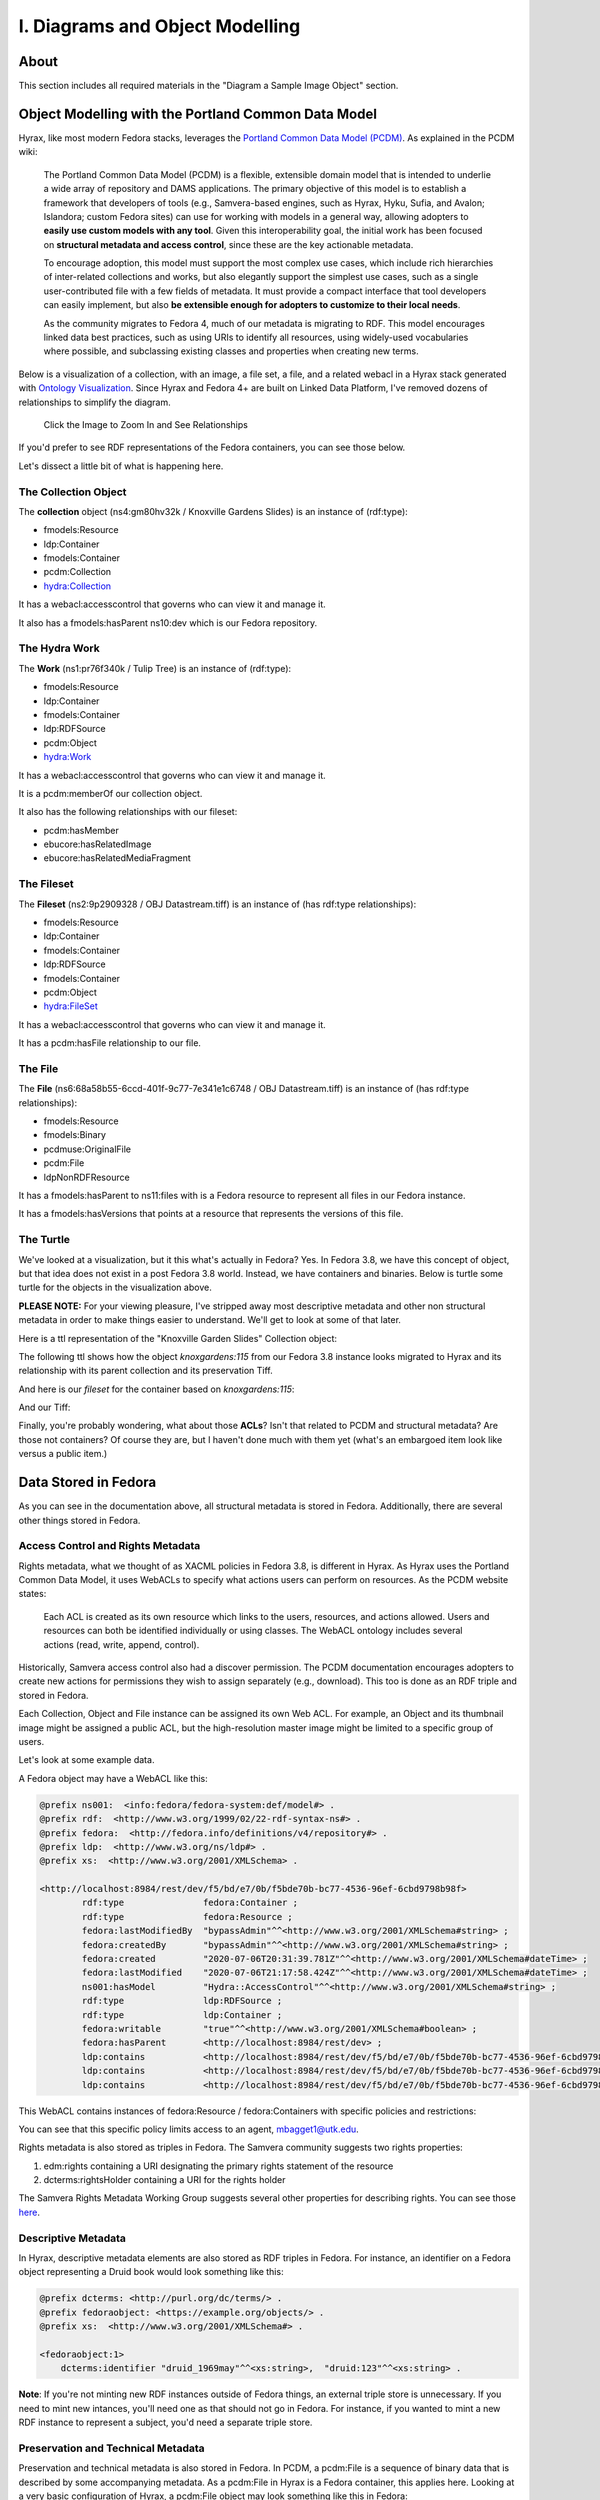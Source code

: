 I. Diagrams and Object Modelling
================================

About
-----

This section includes all required materials in the "Diagram a Sample Image Object" section.

Object Modelling with the Portland Common Data Model
----------------------------------------------------

Hyrax, like most modern Fedora stacks, leverages the `Portland Common Data Model (PCDM) <https://github.com/duraspace/pcdm/wiki>`_.
As explained in the PCDM wiki:

    The Portland Common Data Model (PCDM) is a flexible, extensible domain model that is intended to underlie a wide
    array of repository and DAMS applications. The primary objective of this model is to establish a framework that
    developers of tools (e.g., Samvera-based engines, such as Hyrax, Hyku, Sufia, and Avalon; Islandora; custom Fedora
    sites) can use for working with models in a general way, allowing adopters to **easily use custom models with any tool**.
    Given this interoperability goal, the initial work has been focused on **structural metadata and access control**,
    since these are the key actionable metadata.

    To encourage adoption, this model must support the most complex use cases, which include rich hierarchies of
    inter-related collections and works, but also elegantly support the simplest use cases, such as a single
    user-contributed file with a few fields of metadata. It must provide a compact interface that tool developers can
    easily implement, but also **be extensible enough for adopters to customize to their local needs**.

    As the community migrates to Fedora 4, much of our metadata is migrating to RDF. This model encourages linked data
    best practices, such as using URIs to identify all resources, using widely-used vocabularies where possible, and
    subclassing existing classes and properties when creating new terms.

Below is a visualization of a collection, with an image, a file set, a file, and a related webacl in a Hyrax stack
generated with `Ontology Visualization <https://github.com/usc-isi-i2/ontology-visualization>`_.  Since Hyrax and
Fedora 4+ are built on Linked Data Platform, I've removed dozens of relationships to simplify the diagram.

.. figure:: ../images/visualizing_pcdm.png
    :alt: Content Modelling and PCDM
    :width: 1200px

    Click the Image to Zoom In and See Relationships

If you'd prefer to see RDF representations of the Fedora containers, you can see those below.

Let's dissect a little bit of what is happening here.

=====================
The Collection Object
=====================

The **collection** object (ns4:gm80hv32k / Knoxville Gardens Slides) is an instance of (rdf:type):

* fmodels:Resource
* ldp:Container
* fmodels:Container
* pcdm:Collection
* hydra:Collection

It has a webacl:accesscontrol that governs who can view it and manage it.

It also has a fmodels:hasParent ns10:dev which is our Fedora repository.

==============
The Hydra Work
==============

The **Work** (ns1:pr76f340k / Tulip Tree) is an instance of (rdf:type):

* fmodels:Resource
* ldp:Container
* fmodels:Container
* ldp:RDFSource
* pcdm:Object
* hydra:Work

It has a webacl:accesscontrol that governs who can view it and manage it.

It is a pcdm:memberOf our collection object.

It also has the following relationships with our fileset:

* pcdm:hasMember
* ebucore:hasRelatedImage
* ebucore:hasRelatedMediaFragment

===========
The Fileset
===========

The **Fileset** (ns2:9p2909328 / OBJ Datastream.tiff) is an instance of (has rdf:type relationships):

* fmodels:Resource
* ldp:Container
* fmodels:Container
* ldp:RDFSource
* fmodels:Container
* pcdm:Object
* hydra:FileSet

It has a webacl:accesscontrol that governs who can view it and manage it.

It has a pcdm:hasFile relationship to our file.

========
The File
========

The **File** (ns6:68a58b55-6ccd-401f-9c77-7e341e1c6748 / OBJ Datastream.tiff) is an instance of (has rdf:type relationships):

* fmodels:Resource
* fmodels:Binary
* pcdmuse:OriginalFile
* pcdm:File
* ldpNonRDFResource

It has a fmodels:hasParent to ns11:files with is a Fedora resource to represent all files in our Fedora instance.

It has a fmodels:hasVersions that points at a resource that represents the versions of this file.

==========
The Turtle
==========

We've looked at a visualization, but it this what's actually in Fedora? Yes. In Fedora 3.8, we have this concept of object, but that idea
does not exist in a post Fedora 3.8 world. Instead, we have containers and binaries.  Below is turtle some turtle for
the objects in the visualization above.

**PLEASE NOTE:** For your viewing pleasure, I've stripped away most descriptive metadata and other non structural metadata
in order to make things easier to understand.  We'll get to look at some of that later.

Here is a ttl representation of the "Knoxville Garden Slides" Collection object:

.. code-block:: turtle
    :linenos:
    :caption: Knoxville Garden Slides Collection Object with Minimal Descriptive Metadata modeled as RDF
    :name: Knoxville Garden Slides Collection Object with Minimal Descriptive Metadata modeled as RDF
    :emphasize-lines: 24, 26

    @prefix premis:  <http://www.loc.gov/premis/rdf/v1#> .
    @prefix rdfs:  <http://www.w3.org/2000/01/rdf-schema#> .
    @prefix hydra:  <http://projecthydra.org/works/models#> .
    @prefix webacl:  <http://www.w3.org/ns/auth/acl#> .
    @prefix dct:  <http://purl.org/dc/terms/> .
    @prefix fedora:  <info:fedora/fedora-system:def/model#> .
    @prefix xsi:  <http://www.w3.org/2001/XMLSchema-instance> .
    @prefix xmlns:  <http://www.w3.org/2000/xmlns/> .
    @prefix pcdm:  <http://pcdm.org/models#> .
    @prefix relators:  <http://id.loc.gov/vocabulary/relators/> .
    @prefix xml:  <http://www.w3.org/XML/1998/namespace> .
    @prefix fedoraconfig:  <http://fedora.info/definitions/v4/config#> .
    @prefix foaf:  <http://xmlns.com/foaf/0.1/> .
    @prefix test:  <info:fedora/test/> .
    @prefix schema:  <http://schema.org/> .
    @prefix rdf:  <http://www.w3.org/1999/02/22-rdf-syntax-ns#> .
    @prefix fedora:  <http://fedora.info/definitions/v4/repository#> .
    @prefix ebucore:  <http://www.ebu.ch/metadata/ontologies/ebucore/ebucore#> .
    @prefix ldp:  <http://www.w3.org/ns/ldp#> .
    @prefix xs:  <http://www.w3.org/2001/XMLSchema> .
    @prefix dc:  <http://purl.org/dc/elements/1.1/> .

    <http://localhost:8984/rest/dev/gm/80/hv/32/gm80hv32k>
            rdf:type pcdm:Collection ;
            rdf:type fedora:Container ;
            rdf:type hydra:Collection ;
            rdf:type fedora:Resource ;
            fedora:lastModifiedBy "bypassAdmin"^^<http://www.w3.org/2001/XMLSchema#string> ;
            fedora:hasModel "Collection"^^<http://www.w3.org/2001/XMLSchema#string> ;
            fedora:createdBy "bypassAdmin"^^<http://www.w3.org/2001/XMLSchema#string> ;
            relators:dpt "mbagget1@utk.edu"^^<http://www.w3.org/2001/XMLSchema#string> ;
            fedora:created "2020-05-12T21:56:09.247Z"^^<http://www.w3.org/2001/XMLSchema#dateTime> ;
            fedora:lastModified "2020-05-12T21:56:26.349Z"^^<http://www.w3.org/2001/XMLSchema#dateTime> ;
            webacl:accessControl <http://localhost:8984/rest/dev/3c/7a/9a/39/3c7a9a39-1eee-49b2-a78a-06bcf57adcc6> ;
            schema:additionalType "gid://ucla2019/hyrax-collectiontype/1"^^<http://www.w3.org/2001/XMLSchema#string> ;
            dct:title "Knoxville Garden Slides"^^<http://www.w3.org/2001/XMLSchema#string> ;
            dc:description "This collection of hand-colored lantern slides dates from the late 1920s and early 1930s. The slides depict ornamental gardens in the Knoxville, Tennessee, area and feature a variety of garden styles, plants, flowers, and foliage."^^<http://www.w3.org/2001/XMLSchema#string> ;
            rdf:type ldp:RDFSource ;
            rdf:type ldp:Container ;
            fedora:writable "true"^^<http://www.w3.org/2001/XMLSchema#boolean> ;
            fedora:hasParent <http://localhost:8984/rest/dev> .

The following ttl shows how the object `knoxgardens:115` from our Fedora 3.8 instance looks migrated to Hyrax and its
relationship with its parent collection and its preservation Tiff.

.. code-block:: turtle
    :linenos:
    :caption: knoxgardens:115 in Hyrax as ttl and using PCDM, highlight structural metadata, with only core descriptive metadata
    :name:  knoxgardens:115 in Hyrax as ttl and using PCDM with only core metadata
    :emphasize-lines: 16-17, 24, 44

    @prefix pcdm:  <http://pcdm.org/models#> .
    @prefix dct: <http://purl.org/dc/terms/> .
    @prefix rdf:  <http://www.w3.org/1999/02/22-rdf-syntax-ns#> .
    @prefix relators: <http://id.loc.gov/vocabulary/relators/> .
    @prefix pcdmuse:  <http://pcdm.org/use#> .
    @prefix hydra:  <http://projecthydra.org/works/models#> .
    @prefix fedora:  <http://fedora.info/definitions/v4/repository#> .
    @prefix iana:  <http://www.iana.org/assignments/relation/> .
    @prefix faccess:  <http://fedora.info/definitions/1/0/access/ObjState#> .
    @prefix fmodels:  <info:fedora/fedora-system:def/model#> .
    @prefix ebucore:  <http://www.ebu.ch/metadata/ontologies/ebucore/ebucore#> .
    @prefix acl:  <http://www.w3.org/ns/auth/acl#> .
    @prefix ldp:  <http://www.w3.org/ns/ldp#> .

    <http://localhost:8984/rest/dev/pr/76/f3/40/pr76f340k>
        rdf:type pcdm:Object ;
        rdf:type hydra:Work ;
        rdf:type fedora:Container;
        rdf:type fedora:Resource;
        dct:title "Tulip Tree"^^<http://www.w3.org/2001/XMLSchema#string> ;
        relators:dpt "mbagget1@utk.edu"^^<http://www.w3.org/2001/XMLSchema#string> ;
        dct:dateSubmitted "2020-05-12T21:59:19.647826267+00:00"^^<http://www.w3.org/2001/XMLSchema#dateTime> ;
        dct:modified "2020-05-12T21:59:19.65408406+00:00"^^<http://www.w3.org/2001/XMLSchema#dateTime> ;
        pcdm:memberOf <http://localhost:8984/rest/dev/gm/80/hv/32/gm80hv32k> ;
        iana:last <http://localhost:8984/rest/dev/pr/76/f3/40/pr76f340k/list_source#g47218150558240> ;
        faccess:objState faccess:active ;
        fmodels:hasModel "Image"^^<http://www.w3.org/2001/XMLSchema#string> ;
        ebucore:hasRelatedMediaFragment <http://localhost:8984/rest/dev/9p/29/09/32/9p2909328> ;
        fedora:createdBy "bypassAdmin"^^<http://www.w3.org/2001/XMLSchema#string> ;
        fedora:created "2020-05-12T21:59:19.736Z"^^<http://www.w3.org/2001/XMLSchema#dateTime> ;
        fedora:lastModified "2020-05-12T21:59:26.707Z"^^<http://www.w3.org/2001/XMLSchema#dateTime> ;
        dct:isPartOf <http://localhost:8984/rest/dev/ad/mi/n_/se/admin_set/default> ;
        dct:modified "2020-05-12T21:59:19.65408406+00:00"^^<http://www.w3.org/2001/XMLSchema#dateTime> ;
        acl:accessControl <http://localhost:8984/rest/dev/97/60/cf/c7/9760cfc7-b141-451c-84a1-ff7cb2223180> ;
        ebucore:hasRelatedImage <http://localhost:8984/rest/dev/9p/29/09/32/9p2909328> ;
        iana:first <http://localhost:8984/rest/dev/pr/76/f3/40/pr76f340k/list_source#g47218150558240> ;
        rdf:type ldp:RDFSource ;
        rdf:type ldp:Container ;
        fedora:writable "true"^^<http://www.w3.org/2001/XMLSchema#boolean> ;
        fedora:hasParent <http://localhost:8984/rest/dev> ;
        ldp:contains <http://localhost:8984/rest/dev/pr/76/f3/40/pr76f340k/member_of_collections> ;
        ldp:contains <http://localhost:8984/rest/dev/pr/76/f3/40/pr76f340k/members> ;
        ldp:contains <http://localhost:8984/rest/dev/pr/76/f3/40/pr76f340k/list_source> ;
        pcdm:hasMember <http://localhost:8984/rest/dev/9p/29/09/32/9p2909328> .

And here is our `fileset` for the container based on `knoxgardens:115`:

.. code-block:: turtle
    :linenos:
    :caption: The fileset belonging to knoxgardens:115 modeled as RDF in Fedora
    :name: The fileset belonging to knoxgardens:115 modeled as RDF in Fedora
    :emphasize-lines: 24, 26, 44

    @prefix premis:  <http://www.loc.gov/premis/rdf/v1#> .
    @prefix rdfs:  <http://www.w3.org/2000/01/rdf-schema#> .
    @prefix hydra:  <http://projecthydra.org/works/models#> .
    @prefix webacl:  <http://www.w3.org/ns/auth/acl#> .
    @prefix dct:  <http://purl.org/dc/terms/> .
    @prefix fedora:  <info:fedora/fedora-system:def/model#> .
    @prefix xsi:  <http://www.w3.org/2001/XMLSchema-instance> .
    @prefix xmlns:  <http://www.w3.org/2000/xmlns/> .
    @prefix pcdm:  <http://pcdm.org/models#> .
    @prefix relators:  <http://id.loc.gov/vocabulary/relators/> .
    @prefix xml:  <http://www.w3.org/XML/1998/namespace> .
    @prefix fedoraconfig:  <http://fedora.info/definitions/v4/config#> .
    @prefix foaf:  <http://xmlns.com/foaf/0.1/> .
    @prefix test:  <info:fedora/test/> .
    @prefix rdf:  <http://www.w3.org/1999/02/22-rdf-syntax-ns#> .
    @prefix fedora:  <http://fedora.info/definitions/v4/repository#> .
    @prefix ebucore:  <http://www.ebu.ch/metadata/ontologies/ebucore/ebucore#> .
    @prefix ldp:  <http://www.w3.org/ns/ldp#> .
    @prefix xs:  <http://www.w3.org/2001/XMLSchema> .
    @prefix dc:  <http://purl.org/dc/elements/1.1/> .

    <http://localhost:8984/rest/dev/9p/29/09/32/9p2909328>
            rdf:type fedora:Container ;
            rdf:type hydra:FileSet ;
            rdf:type fedora:Resource ;
            rdf:type pcdm:Object ;
            fedora:lastModifiedBy "bypassAdmin"^^<http://www.w3.org/2001/XMLSchema#string> ;
            fedora:downloadFilename "OBJ Datastream.tiff"^^<http://www.w3.org/2001/XMLSchema#string> ;
            fedora:hasModel "FileSet"^^<http://www.w3.org/2001/XMLSchema#string> ;
            dct:dateSubmitted "2020-05-12T21:59:21.995548515+00:00"^^<http://www.w3.org/2001/XMLSchema#dateTime> ;
            fedora:createdBy "bypassAdmin"^^<http://www.w3.org/2001/XMLSchema#string> ;
            relators:dpt "mbagget1@utk.edu"^^<http://www.w3.org/2001/XMLSchema#string> ;
            fedora:created "2020-05-12T21:59:21.831Z"^^<http://www.w3.org/2001/XMLSchema#dateTime> ;
            fedora:lastModified "2020-05-12T21:59:26.063Z"^^<http://www.w3.org/2001/XMLSchema#dateTime> ;
            dct:modified "2020-05-12T21:59:21.995548515+00:00"^^<http://www.w3.org/2001/XMLSchema#dateTime> ;
            dc:creator "mbagget1@utk.edu"^^<http://www.w3.org/2001/XMLSchema#string> ;
            webacl:accessControl <http://localhost:8984/rest/dev/4f/9f/76/e5/4f9f76e5-8073-4278-b746-038c57ada57d> ;
            dct:title "OBJ Datastream.tiff"^^<http://www.w3.org/2001/XMLSchema#string> ;
            rdf:type ldp:RDFSource ;
            rdf:type ldp:Container ;
            fedora:writable "true"^^<http://www.w3.org/2001/XMLSchema#boolean> ;
            fedora:hasParent <http://localhost:8984/rest/dev> ;
            ldp:contains <http://localhost:8984/rest/dev/9p/29/09/32/9p2909328/files> ;
            pcdm:hasFile <http://localhost:8984/rest/dev/9p/29/09/32/9p2909328/files/68a58b55-6ccd-401f-9c77-7e341e1c6748> .

And our Tiff:

.. code-block:: turtle
    :linenos:
    :caption: The Actual File
    :name: The Actual File
    :emphasize-lines: 24

    @prefix premis:  <http://www.loc.gov/premis/rdf/v1#> .
    @prefix rdfs:  <http://www.w3.org/2000/01/rdf-schema#> .
    @prefix xsi:  <http://www.w3.org/2001/XMLSchema-instance> .
    @prefix xmlns:  <http://www.w3.org/2000/xmlns/> .
    @prefix pcdm:  <http://pcdm.org/models#> .
    @prefix xml:  <http://www.w3.org/XML/1998/namespace> .
    @prefix pcdmuse:  <http://pcdm.org/use#> .
    @prefix fedoraconfig:  <http://fedora.info/definitions/v4/config#> .
    @prefix foaf:  <http://xmlns.com/foaf/0.1/> .
    @prefix test:  <info:fedora/test/> .
    @prefix hydramix:  <http://projecthydra.org/ns/mix/> .
    @prefix nepomuk:  <http://www.semanticdesktop.org/ontologies/2007/03/22/nfo#> .
    @prefix iana:  <http://www.iana.org/assignments/relation/> .
    @prefix exif:  <http://www.w3.org/2003/12/exif/ns#> .
    @prefix rdf:  <http://www.w3.org/1999/02/22-rdf-syntax-ns#> .
    @prefix fedora:  <http://fedora.info/definitions/v4/repository#> .
    @prefix ebucore:  <http://www.ebu.ch/metadata/ontologies/ebucore/ebucore#> .
    @prefix ldp:  <http://www.w3.org/ns/ldp#> .
    @prefix xs:  <http://www.w3.org/2001/XMLSchema> .
    @prefix dc:  <http://purl.org/dc/elements/1.1/> .

    <http://localhost:8984/rest/dev/9p/29/09/32/9p2909328/files/68a58b55-6ccd-401f-9c77-7e341e1c6748>
            rdf:type ldp:NonRDFSource ;
            rdf:type pcdm:File ;
            rdf:type pcdmuse:OriginalFile ;
            rdf:type fedora:Binary ;
            rdf:type fedora:Resource ;
            fedora:lastModifiedBy "bypassAdmin"^^<http://www.w3.org/2001/XMLSchema#string> ;
            premis:hasFormatName "TIFF EXIF"^^<http://www.w3.org/2001/XMLSchema#string> ;
            ebucore:width "2106"^^<http://www.w3.org/2001/XMLSchema#string> ;
            ebucore:fileSize "17765536"^^<http://www.w3.org/2001/XMLSchema#string> ;
            premis:hasSize "17765536"^^<http://www.w3.org/2001/XMLSchema#long> ;
            exif:orientation "normal*"^^<http://www.w3.org/2001/XMLSchema#string> ;
            fedora:createdBy "bypassAdmin"^^<http://www.w3.org/2001/XMLSchema#string> ;
            fedora:created "2020-05-17T13:20:03.252Z"^^<http://www.w3.org/2001/XMLSchema#dateTime> ;
            premis:hasMessageDigest <urn:sha1:3fe991ef65c061f65233cd7eb9353b8ca109ea2c> ;
            hydramix:colorProfileVersion "2.1.0"^^<http://www.w3.org/2001/XMLSchema#string> ;
            ebucore:filename "OBJ_Datastream.tiff"^^<http://www.w3.org/2001/XMLSchema#string> ;
            exif:software "Adobe Photoshop CS2 Windows"^^<http://www.w3.org/2001/XMLSchema#string> ;
            hydramix:colorProfileName "Adobe RGB (1998)"^^<http://www.w3.org/2001/XMLSchema#string> ;
            nepomuk:hashValue "99d14ee8c28517e10c637e0e0a675b94"^^<http://www.w3.org/2001/XMLSchema#string> ;
            ebucore:dateCreated "2010:01:28 17:33:15-05:00"^^<http://www.w3.org/2001/XMLSchema#string> ;
            exif:colorSpace "RGB"^^<http://www.w3.org/2001/XMLSchema#string> ;
            ebucore:hasMimeType "image/tiff"^^<http://www.w3.org/2001/XMLSchema#string> ;
            fedora:lastModified "2020-05-17T13:20:07.078Z"^^<http://www.w3.org/2001/XMLSchema#dateTime> ;
            ebucore:height "2808"^^<http://www.w3.org/2001/XMLSchema#string> ;
            hydramix:compressionScheme "Uncompressed"^^<http://www.w3.org/2001/XMLSchema#string> ;
            ebucore:dateModified "2010:01:28 17:38:53"^^<http://www.w3.org/2001/XMLSchema#string> ;
            rdf:type ldp:NonRDFSource ;
            fedora:writable "true"^^<http://www.w3.org/2001/XMLSchema#boolean> ;
            iana:describedby <http://localhost:8984/rest/dev/9p/29/09/32/9p2909328/files/68a58b55-6ccd-401f-9c77-7e341e1c6748/fcr:metadata> ;
            fedora:hasParent <http://localhost:8984/rest/dev/9p/29/09/32/9p2909328/files> ;
            fedora:hasFixityService <http://localhost:8984/rest/dev/9p/29/09/32/9p2909328/files/68a58b55-6ccd-401f-9c77-7e341e1c6748/fcr:fixity> ;
            fedora:hasVersions <http://localhost:8984/rest/dev/9p/29/09/32/9p2909328/files/68a58b55-6ccd-401f-9c77-7e341e1c6748/fcr:versions> .

Finally, you're probably wondering, what about those **ACLs**? Isn't that related to PCDM and structural metadata? Are
those not containers? Of course they are, but I haven't done much with them yet (what's an embargoed item look like
versus a public item.)

.. code-block:: turtle
    :linenos:
    :caption: A Web ACL
    :name: A Web ACL

    @prefix premis:  <http://www.loc.gov/premis/rdf/v1#> .
    @prefix rdfs:  <http://www.w3.org/2000/01/rdf-schema#> .
    @prefix ns004:  <http://projecthydra.org/works/models#> .
    @prefix ns003:  <http://www.w3.org/ns/auth/acl#> .
    @prefix ns002:  <http://purl.org/dc/terms/> .
    @prefix ns001:  <info:fedora/fedora-system:def/model#> .
    @prefix xsi:  <http://www.w3.org/2001/XMLSchema-instance> .
    @prefix ns008:  <http://fedora.info/definitions/1/0/access/ObjState#> .
    @prefix ns007:  <http://www.europeana.eu/schemas/edm/> .
    @prefix xmlns:  <http://www.w3.org/2000/xmlns/> .
    @prefix ns006:  <http://pcdm.org/models#> .
    @prefix ns005:  <http://id.loc.gov/vocabulary/relators/> .
    @prefix xml:  <http://www.w3.org/XML/1998/namespace> .
    @prefix ns009:  <http://pcdm.org/use#> .
    @prefix fedoraconfig:  <http://fedora.info/definitions/v4/config#> .
    @prefix foaf:  <http://xmlns.com/foaf/0.1/> .
    @prefix test:  <info:fedora/test/> .
    @prefix hydramix:  <http://projecthydra.org/ns/mix/> .
    @prefix nfo:  <http://www.semanticdesktop.org/ontologies/2007/03/22/nfo#> .
    @prefix ns015:  <http://projecthydra.org/ns/fits/> .
    @prefix linkrelations:  <http://www.iana.org/assignments/relation/> .
    @prefix ns013:  <http://www.openarchives.org/ore/terms/> .
    @prefix exif:  <http://www.w3.org/2003/12/exif/ns#> .
    @prefix ns018:  <http://www.w3.org/2011/content#> .
    @prefix ns017:  <http://schema.org/> .
    @prefix ns016:  <http://sweet.jpl.nasa.gov/2.2/reprDataFormat.owl#> .
    @prefix rdf:  <http://www.w3.org/1999/02/22-rdf-syntax-ns#> .
    @prefix fedora:  <http://fedora.info/definitions/v4/repository#> .
    @prefix ebucore:  <http://www.ebu.ch/metadata/ontologies/ebucore/ebucore#> .
    @prefix ldp:  <http://www.w3.org/ns/ldp#> .
    @prefix xs:  <http://www.w3.org/2001/XMLSchema> .
    @prefix dc:  <http://purl.org/dc/elements/1.1/> .

    <http://localhost:8984/rest/dev/4f/9f/76/e5/4f9f76e5-8073-4278-b746-038c57ada57d>
            rdf:type               fedora:Container ;
            rdf:type               fedora:Resource ;
            fedora:lastModifiedBy  "bypassAdmin"^^<http://www.w3.org/2001/XMLSchema#string> ;
            fedora:createdBy       "bypassAdmin"^^<http://www.w3.org/2001/XMLSchema#string> ;
            fedora:created         "2020-05-12T21:59:21.795Z"^^<http://www.w3.org/2001/XMLSchema#dateTime> ;
            fedora:lastModified    "2020-05-12T21:59:21.969Z"^^<http://www.w3.org/2001/XMLSchema#dateTime> ;
            ns001:hasModel         "Hydra::AccessControl"^^<http://www.w3.org/2001/XMLSchema#string> ;
            rdf:type               ldp:RDFSource ;
            rdf:type               ldp:Container ;
            fedora:writable        "true"^^<http://www.w3.org/2001/XMLSchema#boolean> ;
            fedora:hasParent       <http://localhost:8984/rest/dev> ;
            ldp:contains           <http://localhost:8984/rest/dev/4f/9f/76/e5/4f9f76e5-8073-4278-b746-038c57ada57d/b5/c4/a0/37/b5c4a037-5259-4974-826a-64dadf3cf382> ;
            ldp:contains           <http://localhost:8984/rest/dev/4f/9f/76/e5/4f9f76e5-8073-4278-b746-038c57ada57d/63/e0/63/f0/63e063f0-b661-412f-9352-11c38df46582> ;
            ldp:contains           <http://localhost:8984/rest/dev/4f/9f/76/e5/4f9f76e5-8073-4278-b746-038c57ada57d/d1/b4/cb/2a/d1b4cb2a-599d-490f-97f1-f2faec657c47> .

Data Stored in Fedora
---------------------

As you can see in the documentation above, all structural metadata is stored in Fedora. Additionally, there are several
other things stored in Fedora.

==================================
Access Control and Rights Metadata
==================================

Rights metadata, what we thought of as XACML policies in Fedora 3.8, is different in Hyrax.  As Hyrax uses the Portland
Common Data Model, it uses WebACLs to specify what actions users can perform on resources. As the PCDM website states:

    Each ACL is created as its own resource which links to the users, resources, and actions allowed. Users and
    resources can both be identified individually or using classes. The WebACL ontology includes several actions (read,
    write, append, control).

Historically, Samvera access control also had a discover permission. The PCDM documentation encourages adopters to
create new actions for permissions they wish to assign separately (e.g., download). This too is done as an RDF triple
and stored in Fedora.

Each Collection, Object and File instance can be assigned its own Web ACL. For example, an Object and its thumbnail
image might be assigned a public ACL, but the high-resolution master image might be limited to a specific group of
users.

Let's look at some example data.

A Fedora object may have a WebACL like this:

.. code-block:: turtle

    @prefix ns001:  <info:fedora/fedora-system:def/model#> .
    @prefix rdf:  <http://www.w3.org/1999/02/22-rdf-syntax-ns#> .
    @prefix fedora:  <http://fedora.info/definitions/v4/repository#> .
    @prefix ldp:  <http://www.w3.org/ns/ldp#> .
    @prefix xs:  <http://www.w3.org/2001/XMLSchema> .

    <http://localhost:8984/rest/dev/f5/bd/e7/0b/f5bde70b-bc77-4536-96ef-6cbd9798b98f>
            rdf:type               fedora:Container ;
            rdf:type               fedora:Resource ;
            fedora:lastModifiedBy  "bypassAdmin"^^<http://www.w3.org/2001/XMLSchema#string> ;
            fedora:createdBy       "bypassAdmin"^^<http://www.w3.org/2001/XMLSchema#string> ;
            fedora:created         "2020-07-06T20:31:39.781Z"^^<http://www.w3.org/2001/XMLSchema#dateTime> ;
            fedora:lastModified    "2020-07-06T21:17:58.424Z"^^<http://www.w3.org/2001/XMLSchema#dateTime> ;
            ns001:hasModel         "Hydra::AccessControl"^^<http://www.w3.org/2001/XMLSchema#string> ;
            rdf:type               ldp:RDFSource ;
            rdf:type               ldp:Container ;
            fedora:writable        "true"^^<http://www.w3.org/2001/XMLSchema#boolean> ;
            fedora:hasParent       <http://localhost:8984/rest/dev> ;
            ldp:contains           <http://localhost:8984/rest/dev/f5/bd/e7/0b/f5bde70b-bc77-4536-96ef-6cbd9798b98f/5f/23/4f/ab/5f234fab-2817-4a16-af1e-a2ced4f284f0> ;
            ldp:contains           <http://localhost:8984/rest/dev/f5/bd/e7/0b/f5bde70b-bc77-4536-96ef-6cbd9798b98f/bb/da/75/84/bbda7584-45a3-4156-ba3f-9a3a86d6a150> ;
            ldp:contains           <http://localhost:8984/rest/dev/f5/bd/e7/0b/f5bde70b-bc77-4536-96ef-6cbd9798b98f/b5/fc/46/9b/b5fc469b-b0ca-4b8b-a616-39715beed2f6> .

This WebACL contains instances of fedora:Resource / fedora:Containers with specific policies and restrictions:

.. code-block:: turtle
    :linenos:
    :emphasize-lines: 14, 18

        @prefix ns001:  <info:fedora/fedora-system:def/model#> .
        @prefix rdf:  <http://www.w3.org/1999/02/22-rdf-syntax-ns#> .
        @prefix fedora:  <http://fedora.info/definitions/v4/repository#> .
        @prefix ldp:  <http://www.w3.org/ns/ldp#> .
        @prefix xs:  <http://www.w3.org/2001/XMLSchema> .
        @prefix ns003:  <http://www.w3.org/ns/auth/acl#> .

        <http://localhost:8984/rest/dev/f5/bd/e7/0b/f5bde70b-bc77-4536-96ef-6cbd9798b98f/5f/23/4f/ab/5f234fab-2817-4a16-af1e-a2ced4f284f0>
                rdf:type               fedora:Container ;
                rdf:type               fedora:Resource ;
                fedora:lastModifiedBy  "bypassAdmin"^^<http://www.w3.org/2001/XMLSchema#string> ;
                ns003:mode             ns003:Write ;
                ns001:hasModel         "Hydra::AccessControls::Permission"^^<http://www.w3.org/2001/XMLSchema#string> ;
                ns003:accessTo         <http://localhost:8984/rest/dev/86/23/hx/72/8623hx72q> ;
                fedora:createdBy       "bypassAdmin"^^<http://www.w3.org/2001/XMLSchema#string> ;
                fedora:created         "2020-07-06T20:31:39.884Z"^^<http://www.w3.org/2001/XMLSchema#dateTime> ;
                fedora:lastModified    "2020-07-06T21:18:13.65Z"^^<http://www.w3.org/2001/XMLSchema#dateTime> ;
                ns003:agent            <http://projecthydra.org/ns/auth/person#mbagget1@utk.edu> ;
                rdf:type               ldp:RDFSource ;
                rdf:type               ldp:Container ;
                fedora:writable        "true"^^<http://www.w3.org/2001/XMLSchema#boolean> ;
                fedora:hasParent       <http://localhost:8984/rest/dev/f5/bd/e7/0b/f5bde70b-bc77-4536-96ef-6cbd9798b98f> .

You can see that this specific policy limits access to an agent, mbagget1@utk.edu.

Rights metadata is also stored as triples in Fedora. The Samvera community suggests two rights properties:

1. edm:rights containing a URI designating the primary rights statement of the resource
2. dcterms:rightsHolder containing a URI for the rights holder

The Samvera Rights Metadata Working Group suggests several other properties for describing rights. You can see those
`here <https://wiki.lyrasis.org/display/samvera/Rights+Metadata+Recommendation>`_.

====================
Descriptive Metadata
====================

In Hyrax, descriptive metadata elements are also stored as RDF triples in Fedora.  For instance, an identifier on a
Fedora object representing a Druid book would look something like this:

.. code-block:: turtle

    @prefix dcterms: <http://purl.org/dc/terms/> .
    @prefix fedoraobject: <https://example.org/objects/> .
    @prefix xs:  <http://www.w3.org/2001/XMLSchema#> .

    <fedoraobject:1>
        dcterms:identifier "druid_1969may"^^<xs:string>,  "druid:123"^^<xs:string> .

**Note**: If you're not minting new RDF instances outside of Fedora things, an external triple store is unnecessary. If
you need to mint new intances, you'll need one as that should not go in Fedora.  For instance, if you wanted to mint
a new RDF instance to represent a subject, you'd need a separate triple store.

.. code-block:: turtle
    :name: Subject in Fedora
    :caption: Subject in Fedora

    @prefix fedoraobject: <https://example.org/objects/> .
    @prefix dcterms: <http://purl.org/dc/terms/> .
    @prefix utksubjects: <https://example.org/subjects/>


    <fedoraobject:1> dcterms:subject <utksubjects:1> .

.. code-block:: turtle
    :name: Minted Subject in External Triplestore
    :caption: Minted Subject in External Triplestore

    @prefix utksubjects: <https://example.org/subjects/>
    @prefix skos: <http://www.w3.org/2004/02/skos/core#> .
    @prefix rdfs: <https://www.w3.org/TR/rdf-schema/> .

    <utksubjects:1>
        a skos:Concept ;
        rdfs:label "Photography of gardens";
        skos:exactMatch <http://id.loc.gov/authorities/subjects/sh85101348.html> .

===================================
Preservation and Technical Metadata
===================================

Preservation and technical metadata is also stored in Fedora. In PCDM, a pcdm:File is a sequence of binary data that is
described by some accompanying metadata. As a pcdm:File in Hyrax is a Fedora container, this applies here.  Looking at a
very basic configuration of Hyrax, a pcdm:File object may look something like this in Fedora:

.. code-block::
    :name: pcdm:File
    :caption: pcdm:File

    @prefix premis:  <http://www.loc.gov/premis/rdf/v1#> .
    @prefix rdfs:  <http://www.w3.org/2000/01/rdf-schema#> .
    @prefix xsi:  <http://www.w3.org/2001/XMLSchema-instance> .
    @prefix xmlns:  <http://www.w3.org/2000/xmlns/> .
    @prefix xml:  <http://www.w3.org/XML/1998/namespace> .
    @prefix fedoraconfig:  <http://fedora.info/definitions/v4/config#> .
    @prefix foaf:  <http://xmlns.com/foaf/0.1/> .
    @prefix test:  <info:fedora/test/> .
    @prefix hydramix:  <http://projecthydra.org/ns/mix/> .
    @prefix nfo:  <http://www.semanticdesktop.org/ontologies/2007/03/22/nfo#> .
    @prefix linkrelations:  <http://www.iana.org/assignments/relation/> .
    @prefix exif:  <http://www.w3.org/2003/12/exif/ns#> .
    @prefix rdf:  <http://www.w3.org/1999/02/22-rdf-syntax-ns#> .
    @prefix fedora:  <http://fedora.info/definitions/v4/repository#> .
    @prefix ebucore:  <http://www.ebu.ch/metadata/ontologies/ebucore/ebucore#> .
    @prefix ldp:  <http://www.w3.org/ns/ldp#> .
    @prefix xs:  <http://www.w3.org/2001/XMLSchema> .
    @prefix dc:  <http://purl.org/dc/elements/1.1/> .
    
    <http://localhost:8984/rest/dev/1g/05/fb/60/1g05fb60f/files/9a854dd0-31c5-4c3b-81b8-8a4d1a9d3799>
            rdf:type                 ldp:NonRDFSource ;
            rdf:type                 ns006:File ;
            rdf:type                 ns009:OriginalFile ;
            rdf:type                 fedora:Binary ;
            rdf:type                 fedora:Resource ;
            fedora:lastModifiedBy    "bypassAdmin"^^<http://www.w3.org/2001/XMLSchema#string> ;
            premis:hasFormatName     "TIFF EXIF"^^<http://www.w3.org/2001/XMLSchema#string> ;
            ebucore:width            "2060"^^<http://www.w3.org/2001/XMLSchema#string> ;
            ebucore:fileSize         "6096764"^^<http://www.w3.org/2001/XMLSchema#string> ;
            premis:hasSize           "6096764"^^<http://www.w3.org/2001/XMLSchema#long> ;
            exif:orientation        "normal*"^^<http://www.w3.org/2001/XMLSchema#string> ;
            fedora:createdBy         "bypassAdmin"^^<http://www.w3.org/2001/XMLSchema#string> ;
            fedora:created           "2020-07-06T20:32:32.875Z"^^<http://www.w3.org/2001/XMLSchema#dateTime> ;
            premis:hasMessageDigest  <urn:sha1:4dade79cfc6e8a4404711a879248f08ab9213515> ;
            ebucore:filename         "09.tiff"^^<http://www.w3.org/2001/XMLSchema#string> ;
            exif:software           "Adobe Photoshop CS4 Windows"^^<http://www.w3.org/2001/XMLSchema#string> ;
            nfo:hashValue          "cd946000902654d3f0e6094c335a5f0d"^^<http://www.w3.org/2001/XMLSchema#string> ;
            ebucore:dateCreated      "2012:05:09 11:59:42-04:00"^^<http://www.w3.org/2001/XMLSchema#string> ;
            exif:colorSpace         "BlackIsZero"^^<http://www.w3.org/2001/XMLSchema#string> ;
            ebucore:hasMimeType      "image/tiff"^^<http://www.w3.org/2001/XMLSchema#string> ;
            fedora:lastModified      "2020-07-06T20:32:36.533Z"^^<http://www.w3.org/2001/XMLSchema#dateTime> ;
            ebucore:height           "2954"^^<http://www.w3.org/2001/XMLSchema#string> ;
            hydramix:compressionScheme  "Uncompressed"^^<http://www.w3.org/2001/XMLSchema#string> ;
            ebucore:dateModified     "2012:05:09 12:48:56"^^<http://www.w3.org/2001/XMLSchema#string> ;
            rdf:type                 ldp:NonRDFSource ;
            fedora:writable          "true"^^<http://www.w3.org/2001/XMLSchema#boolean> ;
            linkrelations:describedby        <http://localhost:8984/rest/dev/1g/05/fb/60/1g05fb60f/files/9a854dd0-31c5-4c3b-81b8-8a4d1a9d3799/fcr:metadata> ;
            fedora:hasParent         <http://localhost:8984/rest/dev/1g/05/fb/60/1g05fb60f/files> ;
            fedora:hasFixityService  <http://localhost:8984/rest/dev/1g/05/fb/60/1g05fb60f/files/9a854dd0-31c5-4c3b-81b8-8a4d1a9d3799/fcr:fixity> ;
            fedora:hasVersions       <http://localhost:8984/rest/dev/1g/05/fb/60/1g05fb60f/files/9a854dd0-31c5-4c3b-81b8-8a4d1a9d3799/fcr:versions> .


=======================
Administrative Metadata
=======================

Like other forms of metadata, Fedora also contains our administrative metadata as RDF triples.

.. code-block:: turtle

    @prefix premis:  <http://www.loc.gov/premis/rdf/v1#> .
    @prefix rdfs:  <http://www.w3.org/2000/01/rdf-schema#> .
    @prefix hydraworks:  <http://projecthydra.org/works/models#> .
    @prefix dcterms:  <http://purl.org/dc/terms/> .
    @prefix fedorasystem:  <info:fedora/fedora-system:def/model#> .
    @prefix xsi:  <http://www.w3.org/2001/XMLSchema-instance> .
    @prefix xmlns:  <http://www.w3.org/2000/xmlns/> .
    @prefix pcdm:  <http://pcdm.org/models#> .
    @prefix relators:  <http://id.loc.gov/vocabulary/relators/> .
    @prefix xml:  <http://www.w3.org/XML/1998/namespace> .
    @prefix fedoraconfig:  <http://fedora.info/definitions/v4/config#> .
    @prefix foaf:  <http://xmlns.com/foaf/0.1/> .
    @prefix test:  <info:fedora/test/> .
    @prefix rdf:  <http://www.w3.org/1999/02/22-rdf-syntax-ns#> .
    @prefix fedora:  <http://fedora.info/definitions/v4/repository#> .
    @prefix ebucore:  <http://www.ebu.ch/metadata/ontologies/ebucore/ebucore#> .
    @prefix ldp:  <http://www.w3.org/ns/ldp#> .
    @prefix xs:  <http://www.w3.org/2001/XMLSchema> .
    @prefix dc:  <http://purl.org/dc/elements/1.1/> .

    <http://localhost:8984/rest/dev/1g/05/fb/60/1g05fb60f>
            rdf:type                fedora:Container ;
            rdf:type                hydraworks:FileSet ;
            rdf:type                fedora:Resource ;
            rdf:type                pcdm:Object ;
            fedora:lastModifiedBy   "bypassAdmin"^^<http://www.w3.org/2001/XMLSchema#string> ;
            fedorasystem:downloadFilename  "09.tiff"^^<http://www.w3.org/2001/XMLSchema#string> ;
            fedorasystem:hasModel          "FileSet"^^<http://www.w3.org/2001/XMLSchema#string> ;
            dcterms:dateSubmitted     "2020-07-06T20:32:32.581801767+00:00"^^<http://www.w3.org/2001/XMLSchema#dateTime> ;
            fedora:createdBy        "bypassAdmin"^^<http://www.w3.org/2001/XMLSchema#string> ;
            relators:dpt               "mbagget1@utk.edu"^^<http://www.w3.org/2001/XMLSchema#string> ;
            fedora:created          "2020-07-06T20:32:32.453Z"^^<http://www.w3.org/2001/XMLSchema#dateTime> ;
            fedora:lastModified     "2020-07-06T20:32:37.521Z"^^<http://www.w3.org/2001/XMLSchema#dateTime> ;
            dcterms:modified          "2020-07-06T20:32:32.581801767+00:00"^^<http://www.w3.org/2001/XMLSchema#dateTime> ;
            dc:creator              "mbagget1@utk.edu"^^<http://www.w3.org/2001/XMLSchema#string> ;
            dcterms:title             "09.tiff"^^<http://www.w3.org/2001/XMLSchema#string> ;
            rdf:type                ldp:RDFSource ;
            rdf:type                ldp:Container ;
            fedora:writable         "true"^^<http://www.w3.org/2001/XMLSchema#boolean> ;
            fedora:hasParent        <http://localhost:8984/rest/dev> ;
            ldp:contains            <http://localhost:8984/rest/dev/1g/05/fb/60/1g05fb60f/files> ;
            pcdm:hasFile           <http://localhost:8984/rest/dev/1g/05/fb/60/1g05fb60f/files/9a854dd0-31c5-4c3b-81b8-8a4d1a9d3799> .

====================
Preservation Objects
====================

Finally, our preservation objects are attached as versions to our pcdm:Files in Fedora:

.. image:: ../images/download_file.png


Data Stored in Postgres and Elsewhere
-------------------------------------

As Hyrax is built on Rails, most things are configured as code.  The code is stored in the Filesystem and synced with a
database.  While there are hundreds of examples, one easy to understand is how Hydra:Works are generated.  Generating a
new type of works scaffolds out many files.  You also must update your database to make you app work correctly.

For instance, let's say we wanted to create a new work type called `Book`.  This work type will be different from our
default work type. First, we'd generate the work type:

.. code-block:: shell

    rails generate hyrax:work Book

When we do this, we automatically scaffold new pages that must be tracked in our app:

    app/actors/hyrax/actors/book_actor.rb
    app/controllers/hyrax/books_controller.rb
    app/forms/hyrax/book_form.rb
    app/indexers/book_indexer.rb
    app/models/book.rb
    app/presenters/hyrax/book_presenter.rb
    app/views/hyrax/books/
    config/locales/book.de.yml
    config/locales/book.en.yml
    config/locales/book.es.yml
    config/locales/book.fr.yml
    config/locales/book.it.yml
    config/locales/book.pt-BR.yml
    config/locales/book.zh.yml
    spec/actors/hyrax/actors/book_actor_spec.rb
    spec/controllers/hyrax/books_controller_spec.rb
    spec/features/create_book_spec.rb
    spec/forms/hyrax/book_form_spec.rb
    spec/models/book_spec.rb
    spec/presenters/hyrax/book_presenter_spec.rb

We also inject code into our `config/initializers/hyrax.rb` file:

.. code-block:: ruby

    # Injected via `rails g hyrax:work Image`
    config.register_curation_concern :image
    # Injected via `rails g hyrax:work Book`
    config.register_curation_concern :book
